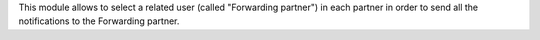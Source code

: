 This module allows to select a related user (called "Forwarding partner") in each partner in order to send all the notifications to the Forwarding partner.
